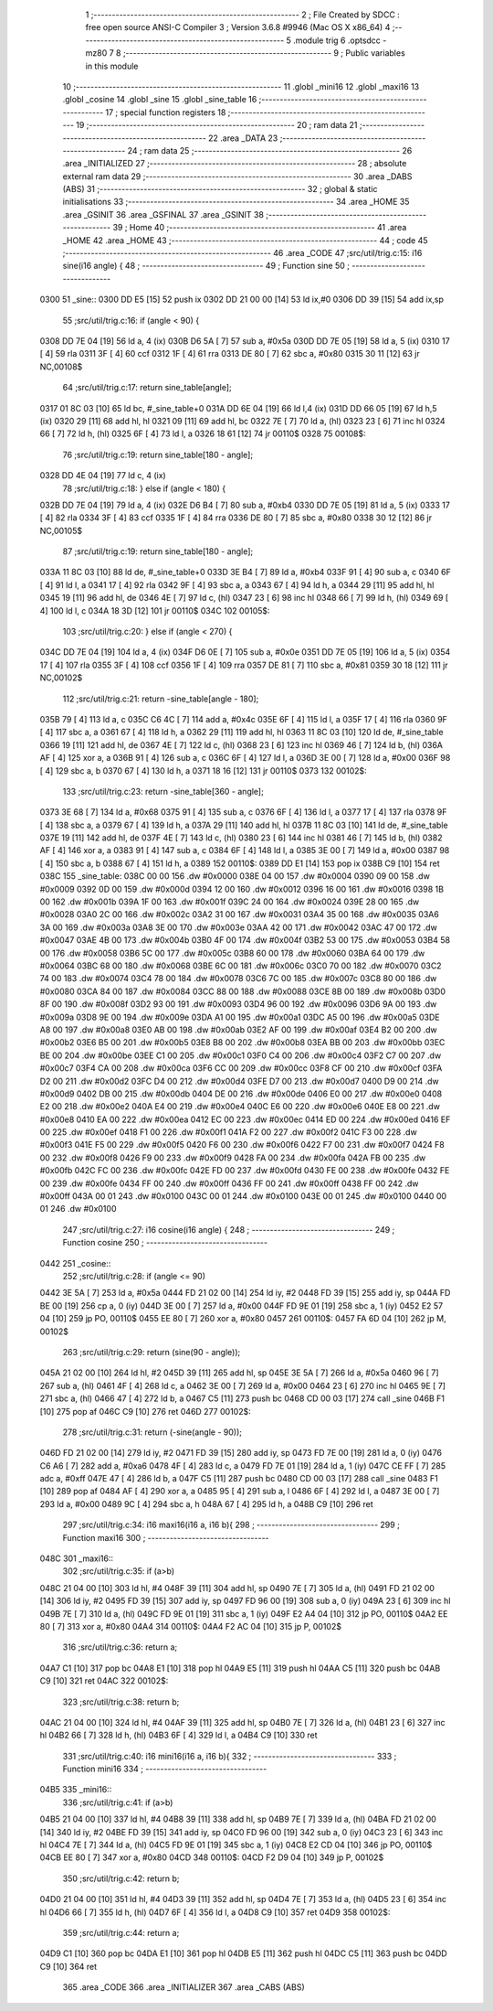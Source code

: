                               1 ;--------------------------------------------------------
                              2 ; File Created by SDCC : free open source ANSI-C Compiler
                              3 ; Version 3.6.8 #9946 (Mac OS X x86_64)
                              4 ;--------------------------------------------------------
                              5 	.module trig
                              6 	.optsdcc -mz80
                              7 	
                              8 ;--------------------------------------------------------
                              9 ; Public variables in this module
                             10 ;--------------------------------------------------------
                             11 	.globl _mini16
                             12 	.globl _maxi16
                             13 	.globl _cosine
                             14 	.globl _sine
                             15 	.globl _sine_table
                             16 ;--------------------------------------------------------
                             17 ; special function registers
                             18 ;--------------------------------------------------------
                             19 ;--------------------------------------------------------
                             20 ; ram data
                             21 ;--------------------------------------------------------
                             22 	.area _DATA
                             23 ;--------------------------------------------------------
                             24 ; ram data
                             25 ;--------------------------------------------------------
                             26 	.area _INITIALIZED
                             27 ;--------------------------------------------------------
                             28 ; absolute external ram data
                             29 ;--------------------------------------------------------
                             30 	.area _DABS (ABS)
                             31 ;--------------------------------------------------------
                             32 ; global & static initialisations
                             33 ;--------------------------------------------------------
                             34 	.area _HOME
                             35 	.area _GSINIT
                             36 	.area _GSFINAL
                             37 	.area _GSINIT
                             38 ;--------------------------------------------------------
                             39 ; Home
                             40 ;--------------------------------------------------------
                             41 	.area _HOME
                             42 	.area _HOME
                             43 ;--------------------------------------------------------
                             44 ; code
                             45 ;--------------------------------------------------------
                             46 	.area _CODE
                             47 ;src/util/trig.c:15: i16 sine(i16 angle) {
                             48 ;	---------------------------------
                             49 ; Function sine
                             50 ; ---------------------------------
   0300                      51 _sine::
   0300 DD E5         [15]   52 	push	ix
   0302 DD 21 00 00   [14]   53 	ld	ix,#0
   0306 DD 39         [15]   54 	add	ix,sp
                             55 ;src/util/trig.c:16: if (angle < 90) {
   0308 DD 7E 04      [19]   56 	ld	a, 4 (ix)
   030B D6 5A         [ 7]   57 	sub	a, #0x5a
   030D DD 7E 05      [19]   58 	ld	a, 5 (ix)
   0310 17            [ 4]   59 	rla
   0311 3F            [ 4]   60 	ccf
   0312 1F            [ 4]   61 	rra
   0313 DE 80         [ 7]   62 	sbc	a, #0x80
   0315 30 11         [12]   63 	jr	NC,00108$
                             64 ;src/util/trig.c:17: return sine_table[angle];
   0317 01 8C 03      [10]   65 	ld	bc, #_sine_table+0
   031A DD 6E 04      [19]   66 	ld	l,4 (ix)
   031D DD 66 05      [19]   67 	ld	h,5 (ix)
   0320 29            [11]   68 	add	hl, hl
   0321 09            [11]   69 	add	hl, bc
   0322 7E            [ 7]   70 	ld	a, (hl)
   0323 23            [ 6]   71 	inc	hl
   0324 66            [ 7]   72 	ld	h, (hl)
   0325 6F            [ 4]   73 	ld	l, a
   0326 18 61         [12]   74 	jr	00110$
   0328                      75 00108$:
                             76 ;src/util/trig.c:19: return sine_table[180 - angle];
   0328 DD 4E 04      [19]   77 	ld	c, 4 (ix)
                             78 ;src/util/trig.c:18: } else if (angle < 180) {
   032B DD 7E 04      [19]   79 	ld	a, 4 (ix)
   032E D6 B4         [ 7]   80 	sub	a, #0xb4
   0330 DD 7E 05      [19]   81 	ld	a, 5 (ix)
   0333 17            [ 4]   82 	rla
   0334 3F            [ 4]   83 	ccf
   0335 1F            [ 4]   84 	rra
   0336 DE 80         [ 7]   85 	sbc	a, #0x80
   0338 30 12         [12]   86 	jr	NC,00105$
                             87 ;src/util/trig.c:19: return sine_table[180 - angle];
   033A 11 8C 03      [10]   88 	ld	de, #_sine_table+0
   033D 3E B4         [ 7]   89 	ld	a, #0xb4
   033F 91            [ 4]   90 	sub	a, c
   0340 6F            [ 4]   91 	ld	l, a
   0341 17            [ 4]   92 	rla
   0342 9F            [ 4]   93 	sbc	a, a
   0343 67            [ 4]   94 	ld	h, a
   0344 29            [11]   95 	add	hl, hl
   0345 19            [11]   96 	add	hl, de
   0346 4E            [ 7]   97 	ld	c, (hl)
   0347 23            [ 6]   98 	inc	hl
   0348 66            [ 7]   99 	ld	h, (hl)
   0349 69            [ 4]  100 	ld	l, c
   034A 18 3D         [12]  101 	jr	00110$
   034C                     102 00105$:
                            103 ;src/util/trig.c:20: } else if (angle < 270) {
   034C DD 7E 04      [19]  104 	ld	a, 4 (ix)
   034F D6 0E         [ 7]  105 	sub	a, #0x0e
   0351 DD 7E 05      [19]  106 	ld	a, 5 (ix)
   0354 17            [ 4]  107 	rla
   0355 3F            [ 4]  108 	ccf
   0356 1F            [ 4]  109 	rra
   0357 DE 81         [ 7]  110 	sbc	a, #0x81
   0359 30 18         [12]  111 	jr	NC,00102$
                            112 ;src/util/trig.c:21: return -sine_table[angle - 180];
   035B 79            [ 4]  113 	ld	a, c
   035C C6 4C         [ 7]  114 	add	a, #0x4c
   035E 6F            [ 4]  115 	ld	l, a
   035F 17            [ 4]  116 	rla
   0360 9F            [ 4]  117 	sbc	a, a
   0361 67            [ 4]  118 	ld	h, a
   0362 29            [11]  119 	add	hl, hl
   0363 11 8C 03      [10]  120 	ld	de, #_sine_table
   0366 19            [11]  121 	add	hl, de
   0367 4E            [ 7]  122 	ld	c, (hl)
   0368 23            [ 6]  123 	inc	hl
   0369 46            [ 7]  124 	ld	b, (hl)
   036A AF            [ 4]  125 	xor	a, a
   036B 91            [ 4]  126 	sub	a, c
   036C 6F            [ 4]  127 	ld	l, a
   036D 3E 00         [ 7]  128 	ld	a, #0x00
   036F 98            [ 4]  129 	sbc	a, b
   0370 67            [ 4]  130 	ld	h, a
   0371 18 16         [12]  131 	jr	00110$
   0373                     132 00102$:
                            133 ;src/util/trig.c:23: return -sine_table[360 - angle];
   0373 3E 68         [ 7]  134 	ld	a, #0x68
   0375 91            [ 4]  135 	sub	a, c
   0376 6F            [ 4]  136 	ld	l, a
   0377 17            [ 4]  137 	rla
   0378 9F            [ 4]  138 	sbc	a, a
   0379 67            [ 4]  139 	ld	h, a
   037A 29            [11]  140 	add	hl, hl
   037B 11 8C 03      [10]  141 	ld	de, #_sine_table
   037E 19            [11]  142 	add	hl, de
   037F 4E            [ 7]  143 	ld	c, (hl)
   0380 23            [ 6]  144 	inc	hl
   0381 46            [ 7]  145 	ld	b, (hl)
   0382 AF            [ 4]  146 	xor	a, a
   0383 91            [ 4]  147 	sub	a, c
   0384 6F            [ 4]  148 	ld	l, a
   0385 3E 00         [ 7]  149 	ld	a, #0x00
   0387 98            [ 4]  150 	sbc	a, b
   0388 67            [ 4]  151 	ld	h, a
   0389                     152 00110$:
   0389 DD E1         [14]  153 	pop	ix
   038B C9            [10]  154 	ret
   038C                     155 _sine_table:
   038C 00 00               156 	.dw #0x0000
   038E 04 00               157 	.dw #0x0004
   0390 09 00               158 	.dw #0x0009
   0392 0D 00               159 	.dw #0x000d
   0394 12 00               160 	.dw #0x0012
   0396 16 00               161 	.dw #0x0016
   0398 1B 00               162 	.dw #0x001b
   039A 1F 00               163 	.dw #0x001f
   039C 24 00               164 	.dw #0x0024
   039E 28 00               165 	.dw #0x0028
   03A0 2C 00               166 	.dw #0x002c
   03A2 31 00               167 	.dw #0x0031
   03A4 35 00               168 	.dw #0x0035
   03A6 3A 00               169 	.dw #0x003a
   03A8 3E 00               170 	.dw #0x003e
   03AA 42 00               171 	.dw #0x0042
   03AC 47 00               172 	.dw #0x0047
   03AE 4B 00               173 	.dw #0x004b
   03B0 4F 00               174 	.dw #0x004f
   03B2 53 00               175 	.dw #0x0053
   03B4 58 00               176 	.dw #0x0058
   03B6 5C 00               177 	.dw #0x005c
   03B8 60 00               178 	.dw #0x0060
   03BA 64 00               179 	.dw #0x0064
   03BC 68 00               180 	.dw #0x0068
   03BE 6C 00               181 	.dw #0x006c
   03C0 70 00               182 	.dw #0x0070
   03C2 74 00               183 	.dw #0x0074
   03C4 78 00               184 	.dw #0x0078
   03C6 7C 00               185 	.dw #0x007c
   03C8 80 00               186 	.dw #0x0080
   03CA 84 00               187 	.dw #0x0084
   03CC 88 00               188 	.dw #0x0088
   03CE 8B 00               189 	.dw #0x008b
   03D0 8F 00               190 	.dw #0x008f
   03D2 93 00               191 	.dw #0x0093
   03D4 96 00               192 	.dw #0x0096
   03D6 9A 00               193 	.dw #0x009a
   03D8 9E 00               194 	.dw #0x009e
   03DA A1 00               195 	.dw #0x00a1
   03DC A5 00               196 	.dw #0x00a5
   03DE A8 00               197 	.dw #0x00a8
   03E0 AB 00               198 	.dw #0x00ab
   03E2 AF 00               199 	.dw #0x00af
   03E4 B2 00               200 	.dw #0x00b2
   03E6 B5 00               201 	.dw #0x00b5
   03E8 B8 00               202 	.dw #0x00b8
   03EA BB 00               203 	.dw #0x00bb
   03EC BE 00               204 	.dw #0x00be
   03EE C1 00               205 	.dw #0x00c1
   03F0 C4 00               206 	.dw #0x00c4
   03F2 C7 00               207 	.dw #0x00c7
   03F4 CA 00               208 	.dw #0x00ca
   03F6 CC 00               209 	.dw #0x00cc
   03F8 CF 00               210 	.dw #0x00cf
   03FA D2 00               211 	.dw #0x00d2
   03FC D4 00               212 	.dw #0x00d4
   03FE D7 00               213 	.dw #0x00d7
   0400 D9 00               214 	.dw #0x00d9
   0402 DB 00               215 	.dw #0x00db
   0404 DE 00               216 	.dw #0x00de
   0406 E0 00               217 	.dw #0x00e0
   0408 E2 00               218 	.dw #0x00e2
   040A E4 00               219 	.dw #0x00e4
   040C E6 00               220 	.dw #0x00e6
   040E E8 00               221 	.dw #0x00e8
   0410 EA 00               222 	.dw #0x00ea
   0412 EC 00               223 	.dw #0x00ec
   0414 ED 00               224 	.dw #0x00ed
   0416 EF 00               225 	.dw #0x00ef
   0418 F1 00               226 	.dw #0x00f1
   041A F2 00               227 	.dw #0x00f2
   041C F3 00               228 	.dw #0x00f3
   041E F5 00               229 	.dw #0x00f5
   0420 F6 00               230 	.dw #0x00f6
   0422 F7 00               231 	.dw #0x00f7
   0424 F8 00               232 	.dw #0x00f8
   0426 F9 00               233 	.dw #0x00f9
   0428 FA 00               234 	.dw #0x00fa
   042A FB 00               235 	.dw #0x00fb
   042C FC 00               236 	.dw #0x00fc
   042E FD 00               237 	.dw #0x00fd
   0430 FE 00               238 	.dw #0x00fe
   0432 FE 00               239 	.dw #0x00fe
   0434 FF 00               240 	.dw #0x00ff
   0436 FF 00               241 	.dw #0x00ff
   0438 FF 00               242 	.dw #0x00ff
   043A 00 01               243 	.dw #0x0100
   043C 00 01               244 	.dw #0x0100
   043E 00 01               245 	.dw #0x0100
   0440 00 01               246 	.dw #0x0100
                            247 ;src/util/trig.c:27: i16 cosine(i16 angle) {
                            248 ;	---------------------------------
                            249 ; Function cosine
                            250 ; ---------------------------------
   0442                     251 _cosine::
                            252 ;src/util/trig.c:28: if (angle <= 90)
   0442 3E 5A         [ 7]  253 	ld	a, #0x5a
   0444 FD 21 02 00   [14]  254 	ld	iy, #2
   0448 FD 39         [15]  255 	add	iy, sp
   044A FD BE 00      [19]  256 	cp	a, 0 (iy)
   044D 3E 00         [ 7]  257 	ld	a, #0x00
   044F FD 9E 01      [19]  258 	sbc	a, 1 (iy)
   0452 E2 57 04      [10]  259 	jp	PO, 00110$
   0455 EE 80         [ 7]  260 	xor	a, #0x80
   0457                     261 00110$:
   0457 FA 6D 04      [10]  262 	jp	M, 00102$
                            263 ;src/util/trig.c:29: return (sine(90 - angle));
   045A 21 02 00      [10]  264 	ld	hl, #2
   045D 39            [11]  265 	add	hl, sp
   045E 3E 5A         [ 7]  266 	ld	a, #0x5a
   0460 96            [ 7]  267 	sub	a, (hl)
   0461 4F            [ 4]  268 	ld	c, a
   0462 3E 00         [ 7]  269 	ld	a, #0x00
   0464 23            [ 6]  270 	inc	hl
   0465 9E            [ 7]  271 	sbc	a, (hl)
   0466 47            [ 4]  272 	ld	b, a
   0467 C5            [11]  273 	push	bc
   0468 CD 00 03      [17]  274 	call	_sine
   046B F1            [10]  275 	pop	af
   046C C9            [10]  276 	ret
   046D                     277 00102$:
                            278 ;src/util/trig.c:31: return (-sine(angle - 90));
   046D FD 21 02 00   [14]  279 	ld	iy, #2
   0471 FD 39         [15]  280 	add	iy, sp
   0473 FD 7E 00      [19]  281 	ld	a, 0 (iy)
   0476 C6 A6         [ 7]  282 	add	a, #0xa6
   0478 4F            [ 4]  283 	ld	c, a
   0479 FD 7E 01      [19]  284 	ld	a, 1 (iy)
   047C CE FF         [ 7]  285 	adc	a, #0xff
   047E 47            [ 4]  286 	ld	b, a
   047F C5            [11]  287 	push	bc
   0480 CD 00 03      [17]  288 	call	_sine
   0483 F1            [10]  289 	pop	af
   0484 AF            [ 4]  290 	xor	a, a
   0485 95            [ 4]  291 	sub	a, l
   0486 6F            [ 4]  292 	ld	l, a
   0487 3E 00         [ 7]  293 	ld	a, #0x00
   0489 9C            [ 4]  294 	sbc	a, h
   048A 67            [ 4]  295 	ld	h, a
   048B C9            [10]  296 	ret
                            297 ;src/util/trig.c:34: i16 maxi16(i16 a, i16 b){
                            298 ;	---------------------------------
                            299 ; Function maxi16
                            300 ; ---------------------------------
   048C                     301 _maxi16::
                            302 ;src/util/trig.c:35: if (a>b)
   048C 21 04 00      [10]  303 	ld	hl, #4
   048F 39            [11]  304 	add	hl, sp
   0490 7E            [ 7]  305 	ld	a, (hl)
   0491 FD 21 02 00   [14]  306 	ld	iy, #2
   0495 FD 39         [15]  307 	add	iy, sp
   0497 FD 96 00      [19]  308 	sub	a, 0 (iy)
   049A 23            [ 6]  309 	inc	hl
   049B 7E            [ 7]  310 	ld	a, (hl)
   049C FD 9E 01      [19]  311 	sbc	a, 1 (iy)
   049F E2 A4 04      [10]  312 	jp	PO, 00110$
   04A2 EE 80         [ 7]  313 	xor	a, #0x80
   04A4                     314 00110$:
   04A4 F2 AC 04      [10]  315 	jp	P, 00102$
                            316 ;src/util/trig.c:36: return a;
   04A7 C1            [10]  317 	pop	bc
   04A8 E1            [10]  318 	pop	hl
   04A9 E5            [11]  319 	push	hl
   04AA C5            [11]  320 	push	bc
   04AB C9            [10]  321 	ret
   04AC                     322 00102$:
                            323 ;src/util/trig.c:38: return b;
   04AC 21 04 00      [10]  324 	ld	hl, #4
   04AF 39            [11]  325 	add	hl, sp
   04B0 7E            [ 7]  326 	ld	a, (hl)
   04B1 23            [ 6]  327 	inc	hl
   04B2 66            [ 7]  328 	ld	h, (hl)
   04B3 6F            [ 4]  329 	ld	l, a
   04B4 C9            [10]  330 	ret
                            331 ;src/util/trig.c:40: i16 mini16(i16 a, i16 b){
                            332 ;	---------------------------------
                            333 ; Function mini16
                            334 ; ---------------------------------
   04B5                     335 _mini16::
                            336 ;src/util/trig.c:41: if (a>b)
   04B5 21 04 00      [10]  337 	ld	hl, #4
   04B8 39            [11]  338 	add	hl, sp
   04B9 7E            [ 7]  339 	ld	a, (hl)
   04BA FD 21 02 00   [14]  340 	ld	iy, #2
   04BE FD 39         [15]  341 	add	iy, sp
   04C0 FD 96 00      [19]  342 	sub	a, 0 (iy)
   04C3 23            [ 6]  343 	inc	hl
   04C4 7E            [ 7]  344 	ld	a, (hl)
   04C5 FD 9E 01      [19]  345 	sbc	a, 1 (iy)
   04C8 E2 CD 04      [10]  346 	jp	PO, 00110$
   04CB EE 80         [ 7]  347 	xor	a, #0x80
   04CD                     348 00110$:
   04CD F2 D9 04      [10]  349 	jp	P, 00102$
                            350 ;src/util/trig.c:42: return b;
   04D0 21 04 00      [10]  351 	ld	hl, #4
   04D3 39            [11]  352 	add	hl, sp
   04D4 7E            [ 7]  353 	ld	a, (hl)
   04D5 23            [ 6]  354 	inc	hl
   04D6 66            [ 7]  355 	ld	h, (hl)
   04D7 6F            [ 4]  356 	ld	l, a
   04D8 C9            [10]  357 	ret
   04D9                     358 00102$:
                            359 ;src/util/trig.c:44: return a;
   04D9 C1            [10]  360 	pop	bc
   04DA E1            [10]  361 	pop	hl
   04DB E5            [11]  362 	push	hl
   04DC C5            [11]  363 	push	bc
   04DD C9            [10]  364 	ret
                            365 	.area _CODE
                            366 	.area _INITIALIZER
                            367 	.area _CABS (ABS)
